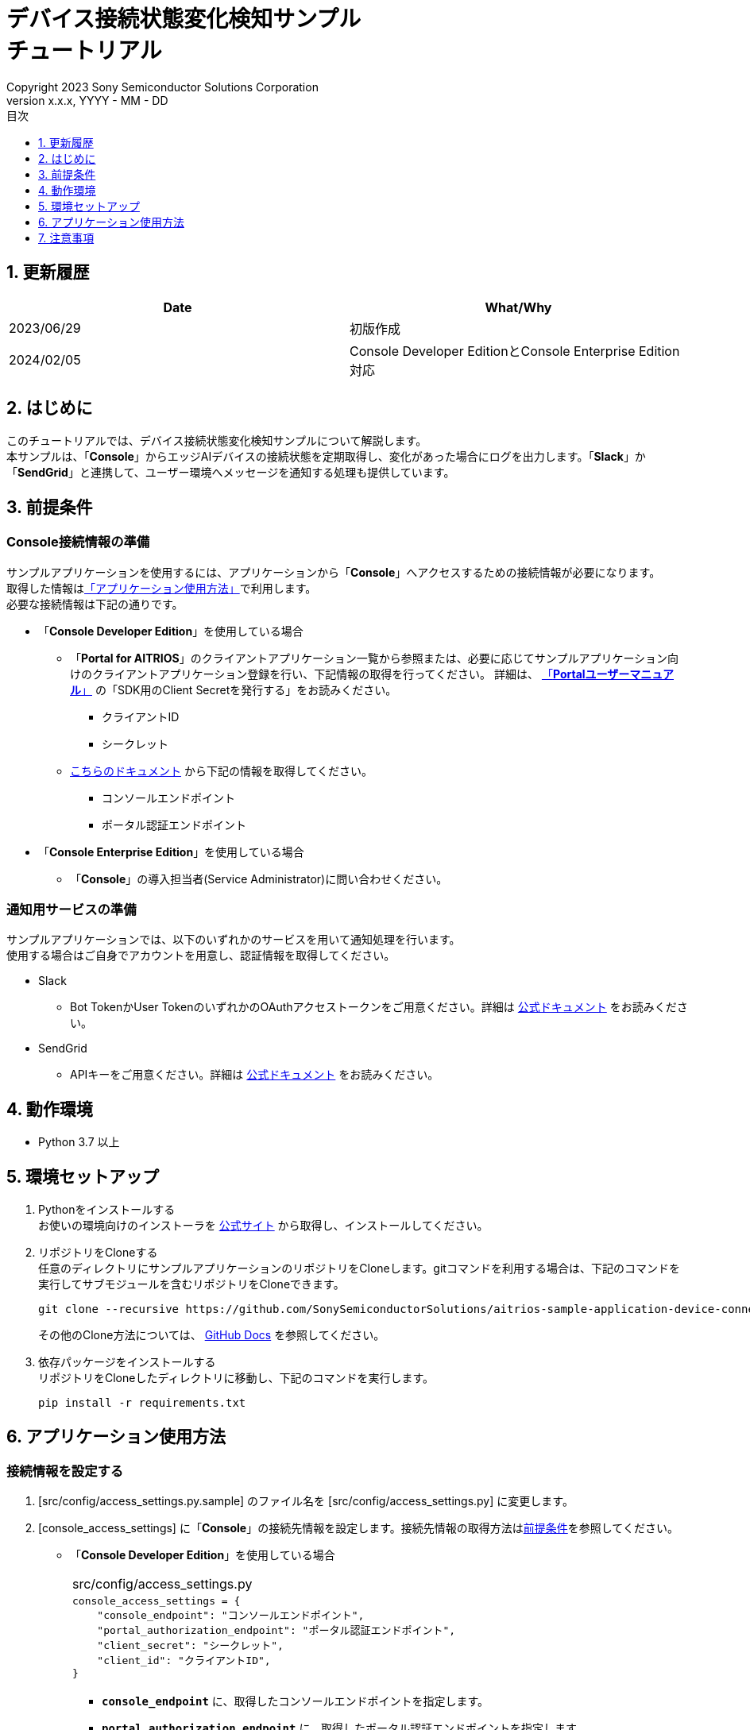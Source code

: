 = デバイス接続状態変化検知サンプル pass:[<br/>] チュートリアル pass:[<br/>] 
:sectnums:
:sectnumlevels: 1
:author: Copyright 2023 Sony Semiconductor Solutions Corporation
:version-label: Version 
:revnumber: x.x.x
:revdate: YYYY - MM - DD
:trademark-desc: AITRIOS™、およびそのロゴは、ソニーグループ株式会社またはその関連会社の登録商標または商標です。
:toc:
:toc-title: 目次
:toclevels: 1
:chapter-label:
:lang: ja

== 更新履歴

|===
|Date |What/Why 

|2023/06/29
|初版作成

|2024/02/05
|Console Developer EditionとConsole Enterprise Edition対応

|===

== はじめに
このチュートリアルでは、デバイス接続状態変化検知サンプルについて解説します。 +
本サンプルは、「**Console**」からエッジAIデバイスの接続状態を定期取得し、変化があった場合にログを出力します。「**Slack**」か「**SendGrid**」と連携して、ユーザー環境へメッセージを通知する処理も提供しています。

[#_precondition]
== 前提条件
=== Console接続情報の準備
サンプルアプリケーションを使用するには、アプリケーションから「**Console**」へアクセスするための接続情報が必要になります。 +
取得した情報は<<#_Execute_application,「アプリケーション使用方法」>>で利用します。 +
必要な接続情報は下記の通りです。

- 「**Console Developer Edition**」を使用している場合
* 「**Portal for AITRIOS**」のクライアントアプリケーション一覧から参照または、必要に応じてサンプルアプリケーション向けのクライアントアプリケーション登録を行い、下記情報の取得を行ってください。
詳細は、 https://developer.aitrios.sony-semicon.com/documents/portal-user-manual[「**Portalユーザーマニュアル**」] の「SDK用のClient Secretを発行する」をお読みください。
** クライアントID
** シークレット
+
* https://developer.aitrios.sony-semicon.com/file/download/rest-api-authentication[こちらのドキュメント] から下記の情報を取得してください。
** コンソールエンドポイント
** ポータル認証エンドポイント

- 「**Console Enterprise Edition**」を使用している場合
* 「**Console**」の導入担当者(Service Administrator)に問い合わせください。

=== 通知用サービスの準備
サンプルアプリケーションでは、以下のいずれかのサービスを用いて通知処理を行います。 +
使用する場合はご自身でアカウントを用意し、認証情報を取得してください。

* Slack
** Bot TokenかUser TokenのいずれかのOAuthアクセストークンをご用意ください。詳細は https://api.slack.com/authentication[公式ドキュメント] をお読みください。
* SendGrid
** APIキーをご用意ください。詳細は https://docs.sendgrid.com/ui/account-and-settings/api-keys[公式ドキュメント] をお読みください。

== 動作環境

* Python 3.7 以上

== 環境セットアップ

. Pythonをインストールする +
お使いの環境向けのインストーラを https://www.python.org/downloads/[公式サイト] から取得し、インストールしてください。

. リポジトリをCloneする +
任意のディレクトリにサンプルアプリケーションのリポジトリをCloneします。gitコマンドを利用する場合は、下記のコマンドを実行してサブモジュールを含むリポジトリをCloneできます。
+
[source,Bash]
----
git clone --recursive https://github.com/SonySemiconductorSolutions/aitrios-sample-application-device-connection-state-monitor.git
----
+
その他のClone方法については、 https://docs.github.com/ja/repositories/creating-and-managing-repositories/cloning-a-repository[GitHub Docs] を参照してください。

. 依存パッケージをインストールする +
リポジトリをCloneしたディレクトリに移動し、下記のコマンドを実行します。
+
[source,Bash]
----
pip install -r requirements.txt
----

[#_Execute_application]
== アプリケーション使用方法

=== 接続情報を設定する
. [src/config/access_settings.py.sample] のファイル名を [src/config/access_settings.py] に変更します。 +
. [console_access_settings] に「**Console**」の接続先情報を設定します。接続先情報の取得方法は<<#_precondition,前提条件>>を参照してください。 +

- 「**Console Developer Edition**」を使用している場合
+
|===
|src/config/access_settings.py
a|
[source,Python]
----
console_access_settings = {
    "console_endpoint": "コンソールエンドポイント",
    "portal_authorization_endpoint": "ポータル認証エンドポイント",
    "client_secret": "シークレット",
    "client_id": "クライアントID",
}
----
|===
+
* `**console_endpoint**` に、取得したコンソールエンドポイントを指定します。 +
* `**portal_authorization_endpoint**` に、取得したポータル認証エンドポイントを指定します。 +
* `**client_secret**` に、登録したアプリケーションの シークレット を指定します。 +
* `**client_id**` に、登録したアプリケーションの クライアントID を指定します。 +
+
- 「**Console Enterprise Edition**」を使用している場合
+
|===
|src/config/access_settings.py
a|
[source,Python]
----
console_access_settings = {
    "console_endpoint": "コンソールエンドポイント",
    "portal_authorization_endpoint": "ポータル認証エンドポイント",
    "client_secret": "シークレット",
    "client_id": "クライアントID",
    "application_id": "アプリケーションID",
}
----
|===
* `**console_endpoint**` に、コンソールエンドポイントを指定します。 +
* `**portal_authorization_endpoint**` に、ポータル認証エンドポイントを指定します。 +
ポータル認証エンドポイントは、 `**\https://login.microsoftonline.com/{テナントID}**`  の形式で指定します。 +
* `**client_secret**` に、登録したアプリケーションのシークレットを指定します。 +
* `**client_id**` に、登録したアプリケーションのクライアントIDを指定します。 +
* `**application_id**` に、登録したアプリケーションのアプリケーションIDを指定します。 +
+

. 「**Slack**」による通知を行う場合は、[slack_settings] のコメントアウトを解除して「**Slack**」の通知用情報を設定します。
+
|===
|src/config/access_settings.py
a|
[source,Python]
----
slack_settings = {
    "access_token": "OAuthアクセストークン",
    "channel": "通知先チャンネル",
}
----
|===

. 「**SendGrid**」による通知を行う場合は、[sendgrid_settings] のコメントアウトを解除して「**SendGrid**」の通知用情報を設定します。
+
|===
|src/config/access_settings.py
a|
[source,Python]
----
sendgrid_settings = {
    "apikey": "APIキー",
    "mail_from": "送信元メールアドレス",
    "mail_to": ["送信先メールアドレス"],
}
----
|===

=== アプリケーションを開始する
下記のコマンドによりアプリケーションを実行します。 +
[source,Bash]
----
python src/main.py
----
以降、10分おきに「**Console**」からデバイス情報を取得し、接続状態に変化があった場合に標準エラー出力にメッセージが表示されます。「**Slack**」か「**SendGrid**」の設定をした場合は通知が送られます。 +

== 注意事項

* 「**Slack**」「**SendGrid**」は他社が提供するサービスであり、これらの利用によって損害が発生した場合でも責任を負いかねます。お客様側でサービス内容をご確認のうえでご利用ください。
* 「**Console**」へのポーリング間隔のデフォルト値は10分となります。システムへの負荷を避けるために、10分未満には変更しないでください。
